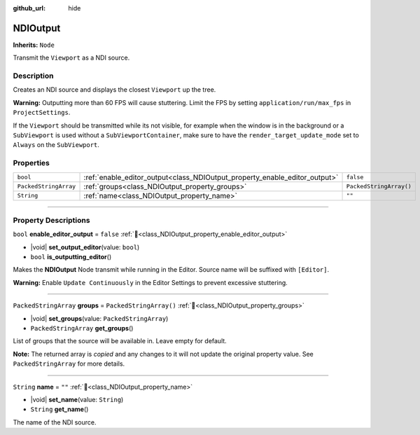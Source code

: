:github_url: hide

.. DO NOT EDIT THIS FILE!!!
.. Generated automatically from Godot engine sources.
.. Generator: https://github.com/unvermuthet/godot-ndi/tree/master/doc/tools/make_rst.py.
.. XML source: https://github.com/unvermuthet/godot-ndi/tree/master/doc_classes/NDIOutput.xml.

.. _class_NDIOutput:

NDIOutput
=========

**Inherits:** ``Node``

Transmit the ``Viewport`` as a NDI source.

.. rst-class:: classref-introduction-group

Description
-----------

Creates an NDI source and displays the closest ``Viewport`` up the tree.

\ **Warning:** Outputting more than 60 FPS will cause stuttering. Limit the FPS by setting ``application/run/max_fps`` in ``ProjectSettings``.

If the ``Viewport`` should be transmitted while its not visible, for example when the window is in the background or a ``SubViewport`` is used without a ``SubViewportContainer``, make sure to have the ``render_target_update_mode`` set to ``Always`` on the ``SubViewport``.

.. rst-class:: classref-reftable-group

Properties
----------

.. table::
   :widths: auto

   +-----------------------+----------------------------------------------------------------------------+-------------------------+
   | ``bool``              | :ref:`enable_editor_output<class_NDIOutput_property_enable_editor_output>` | ``false``               |
   +-----------------------+----------------------------------------------------------------------------+-------------------------+
   | ``PackedStringArray`` | :ref:`groups<class_NDIOutput_property_groups>`                             | ``PackedStringArray()`` |
   +-----------------------+----------------------------------------------------------------------------+-------------------------+
   | ``String``            | :ref:`name<class_NDIOutput_property_name>`                                 | ``""``                  |
   +-----------------------+----------------------------------------------------------------------------+-------------------------+

.. rst-class:: classref-section-separator

----

.. rst-class:: classref-descriptions-group

Property Descriptions
---------------------

.. _class_NDIOutput_property_enable_editor_output:

.. rst-class:: classref-property

``bool`` **enable_editor_output** = ``false`` :ref:`🔗<class_NDIOutput_property_enable_editor_output>`

.. rst-class:: classref-property-setget

- |void| **set_output_editor**\ (\ value\: ``bool``\ )
- ``bool`` **is_outputting_editor**\ (\ )

Makes the **NDIOutput** Node transmit while running in the Editor. Source name will be suffixed with ``[Editor]``.

\ **Warning:** Enable ``Update Continuously`` in the Editor Settings to prevent excessive stuttering.

.. rst-class:: classref-item-separator

----

.. _class_NDIOutput_property_groups:

.. rst-class:: classref-property

``PackedStringArray`` **groups** = ``PackedStringArray()`` :ref:`🔗<class_NDIOutput_property_groups>`

.. rst-class:: classref-property-setget

- |void| **set_groups**\ (\ value\: ``PackedStringArray``\ )
- ``PackedStringArray`` **get_groups**\ (\ )

List of groups that the source will be available in. Leave empty for default.

**Note:** The returned array is *copied* and any changes to it will not update the original property value. See ``PackedStringArray`` for more details.

.. rst-class:: classref-item-separator

----

.. _class_NDIOutput_property_name:

.. rst-class:: classref-property

``String`` **name** = ``""`` :ref:`🔗<class_NDIOutput_property_name>`

.. rst-class:: classref-property-setget

- |void| **set_name**\ (\ value\: ``String``\ )
- ``String`` **get_name**\ (\ )

The name of the NDI source.

.. |virtual| replace:: :abbr:`virtual (This method should typically be overridden by the user to have any effect.)`
.. |const| replace:: :abbr:`const (This method has no side effects. It doesn't modify any of the instance's member variables.)`
.. |vararg| replace:: :abbr:`vararg (This method accepts any number of arguments after the ones described here.)`
.. |constructor| replace:: :abbr:`constructor (This method is used to construct a type.)`
.. |static| replace:: :abbr:`static (This method doesn't need an instance to be called, so it can be called directly using the class name.)`
.. |operator| replace:: :abbr:`operator (This method describes a valid operator to use with this type as left-hand operand.)`
.. |bitfield| replace:: :abbr:`BitField (This value is an integer composed as a bitmask of the following flags.)`
.. |void| replace:: :abbr:`void (No return value.)`

